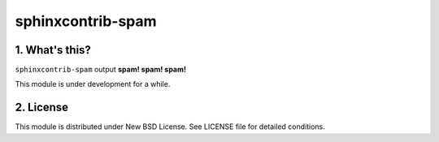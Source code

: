 ==================
sphinxcontrib-spam
==================

.. image:: https://secure.travis-ci.org/jptomo/sphinxcontrib-spam.png?branch=master

1. What's this?
===============
``sphinxcontrib-spam`` output **spam! spam! spam!**

This module is under development for a while.


2. License
==========
This module is distributed under New BSD License. See LICENSE file for detailed conditions.